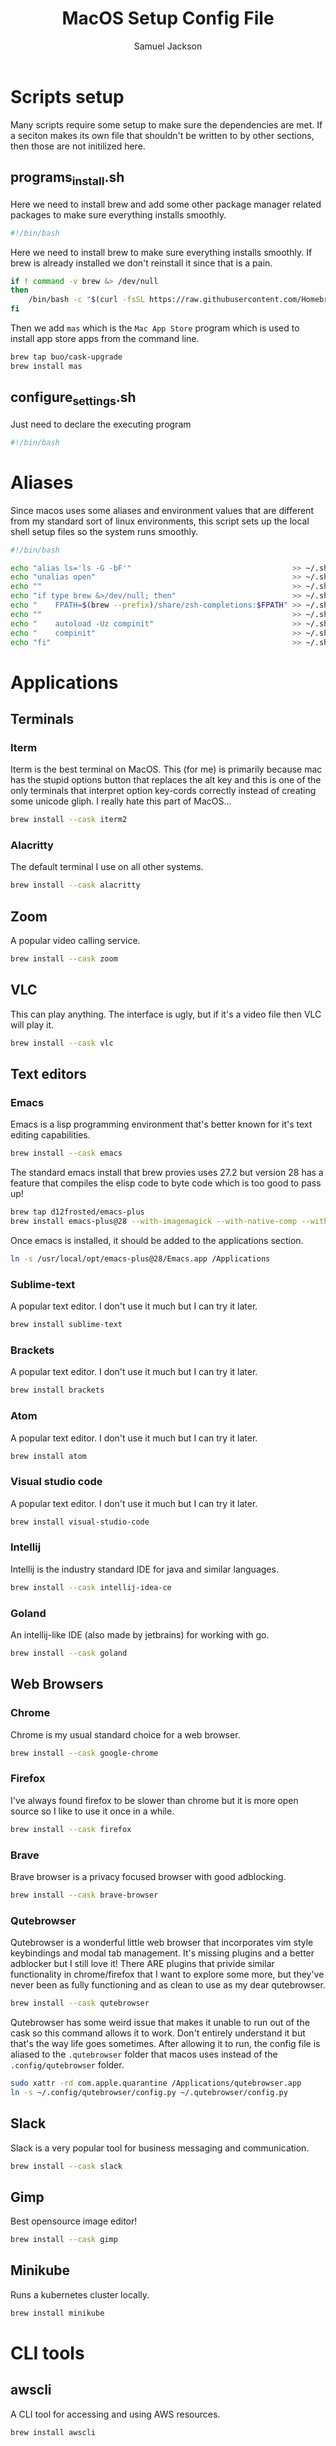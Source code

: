 #+TITLE: MacOS Setup Config File
#+AUTHOR: Samuel Jackson
#+DESCRIPTION: This file creates scripts for setting up a new Mac machine.
#+STARTUP: overview num hidestars indent
#+PROPERTY: header-args :results silent :tangle "../scripts/macos/programs_install.sh" :tangle-mode (identity #o755)

* Scripts setup
Many scripts require some setup to make sure the dependencies are met. If a seciton makes its own file that shouldn't be written to by other sections, then those are not initilized here.
** programs_install.sh
Here we need to install brew and add some other package manager related packages to make sure everything installs smoothly.
#+BEGIN_SRC sh
#!/bin/bash
#+END_SRC

Here we need to install brew to make sure everything installs smoothly. If brew is already installed we don't reinstall it since that is a pain.
#+BEGIN_SRC sh
if ! command -v brew &> /dev/null
then
    /bin/bash -c "$(curl -fsSL https://raw.githubusercontent.com/Homebrew/install/HEAD/install.sh)"
fi
#+END_SRC

Then we add ~mas~ which is the =Mac App Store= program which is used to install app store apps from the command line.
#+BEGIN_SRC sh
brew tap buo/cask-upgrade
brew install mas
#+END_SRC

** configure_settings.sh
Just need to declare the executing program
#+BEGIN_SRC sh :tangle ../scripts/macos/configure_settings.sh
#!/bin/bash
#+END_SRC

* Aliases
Since macos uses some aliases and environment values that are different from my standard sort of linux environments, this script sets up the local shell setup files so the system runs smoothly.
#+BEGIN_SRC sh :tangle ../scripts/macos/make_aliases.sh
#!/bin/bash

echo "alias ls='ls -G -bF'"                                    >> ~/.shell_setup/aliases.local.sh
echo "unalias open"                                            >> ~/.shell_setup/aliases.local.sh
echo ""                                                        >> ~/.shell_setup/aliases.local.sh
echo "if type brew &>/dev/null; then"                          >> ~/.shell_setup/aliases.local.sh
echo "    FPATH=$(brew --prefix)/share/zsh-completions:$FPATH" >> ~/.shell_setup/aliases.local.sh
echo ""                                                        >> ~/.shell_setup/aliases.local.sh
echo "    autoload -Uz compinit"                               >> ~/.shell_setup/aliases.local.sh
echo "    compinit"                                            >> ~/.shell_setup/aliases.local.sh
echo "fi"                                                      >> ~/.shell_setup/aliases.local.sh
#+END_SRC

* Applications
** Terminals
*** Iterm
Iterm is the best terminal on MacOS. This (for me) is primarily because mac has the stupid options button that replaces the alt key and this is one of the only terminals that interpret option key-cords correctly instead of creating some unicode gliph. I really hate this part of MacOS...
#+BEGIN_SRC sh
brew install --cask iterm2
#+END_SRC

*** Alacritty
The default terminal I use on all other systems.
#+BEGIN_SRC sh
brew install --cask alacritty
#+END_SRC

** Zoom
A popular video calling service.
#+BEGIN_SRC sh
brew install --cask zoom
#+END_SRC

** VLC
This can play anything. The interface is ugly, but if it's a video file then VLC will play it.
#+BEGIN_SRC sh
brew install --cask vlc
#+END_SRC

** Text editors
*** Emacs
Emacs is a lisp programming environment that's better known for it's text editing capabilities.
#+BEGIN_SRC sh :tangle no
brew install --cask emacs
#+END_SRC

The standard emacs install that brew provies uses 27.2 but version 28 has a feature that compiles the elisp code to byte code which is too good to pass up!
#+BEGIN_SRC sh
brew tap d12frosted/emacs-plus
brew install emacs-plus@28 --with-imagemagick --with-native-comp --with-dbus --with-modern-alecive-flatwoken-icon
#+END_SRC

Once emacs is installed, it should be added to the applications section.
#+BEGIN_SRC sh :tangle ../scripts/macos/configure_settings.sh
ln -s /usr/local/opt/emacs-plus@28/Emacs.app /Applications
#+END_SRC

*** Sublime-text
A popular text editor. I don't use it much but I can try it later.
#+BEGIN_SRC sh
brew install sublime-text
#+END_SRC

*** Brackets
A popular text editor. I don't use it much but I can try it later.
#+BEGIN_SRC sh
brew install brackets
#+END_SRC

*** Atom
A popular text editor. I don't use it much but I can try it later.
#+BEGIN_SRC sh
brew install atom
#+END_SRC

*** Visual studio code
A popular text editor. I don't use it much but I can try it later.
#+BEGIN_SRC sh
brew install visual-studio-code
#+END_SRC

*** Intellij
Intellij is the industry standard IDE for java and similar languages.
#+BEGIN_SRC sh
brew install --cask intellij-idea-ce
#+END_SRC

*** Goland
An intellij-like IDE (also made by jetbrains) for working with go.
#+BEGIN_SRC sh
brew install --cask goland
#+END_SRC

** Web Browsers
*** Chrome
Chrome is my usual standard choice for a web browser.
#+BEGIN_SRC sh
brew install --cask google-chrome
#+END_SRC

*** Firefox
I've always found firefox to be slower than chrome but it is more open source so I like to use it once in a while.
#+BEGIN_SRC sh
brew install --cask firefox
#+END_SRC

*** Brave
Brave browser is a privacy focused browser with good adblocking.
#+BEGIN_SRC sh
brew install --cask brave-browser
#+END_SRC
*** Qutebrowser
Qutebrowser is a wonderful little web browser that incorporates vim style keybindings and modal tab management. It's missing plugins and a better adblocker but I still love it! There ARE plugins that privide similar functionality in chrome/firefox that I want to explore some more, but they've never been as fully functioning and as clean to use as my dear qutebrowser.
#+BEGIN_SRC sh
brew install --cask qutebrowser
#+END_SRC

Qutebrowser has some weird issue that makes it unable to run out of the cask so this command allows it to work. Don't entirely understand it but that's the way life goes sometimes. After allowing it to run, the config file is aliased to the ~.qutebrowser~ folder that macos uses instead of the ~.config/qutebrowser~ folder.
#+BEGIN_SRC sh :tangle ../scripts/macos/configure_settings.sh
sudo xattr -rd com.apple.quarantine /Applications/qutebrowser.app
ln -s ~/.config/qutebrowser/config.py ~/.qutebrowser/config.py
#+END_SRC

** Slack
Slack is a very popular tool for business messaging and communication.
#+BEGIN_SRC sh
brew install --cask slack
#+END_SRC

** Gimp
Best opensource image editor!
#+BEGIN_SRC sh
brew install --cask gimp
#+END_SRC

** Minikube
Runs a kubernetes cluster locally.
#+begin_src sh
brew install minikube
#+end_src

* CLI tools
** awscli
A CLI tool for accessing and using AWS resources.
#+BEGIN_SRC sh
brew install awscli
#+END_SRC

** tmux
Tmux is a terminal multiplexer and session daemon. It works really well for having your own set of desktops in the terminal itself.
#+BEGIN_SRC sh
brew install tmux
#+END_SRC

** wget
Wget is a web downloader similar to curl. It gets used instead of curl in a couple of places so it's good to have installed.
#+BEGIN_SRC sh
brew install wget
#+END_SRC

** HttPie
An alternative to curl and wget.
#+BEGIN_SRC sh
brew install httpie
#+END_SRC

** sl
Sl is the steam locomotive progrom. Who doesn't like trains?
#+BEGIN_SRC sh
brew install sl
#+END_SRC

** fd
Fd is a find-like utility.
#+BEGIN_SRC sh
brew install fd
#+END_SRC

** ranger
Ranger is a terminal file manager. Nice to use when you need to manipulate files.
#+BEGIN_SRC sh
brew install ranger
#+END_SRC

** pass
Pass is an opensource package manager.
#+BEGIN_SRC sh
brew install pass
#+END_SRC

** cmatrix
Cmatrix allows you to enter the (c)Matrix!
#+BEGIN_SRC sh
brew install cmatrix
#+END_SRC

** pandoc
Pandoc is a converter that transpiles several different kinds of docs such as markdown into latex or Org into latex or wikix into latex... I mostly use it for turning org files into pdfs or wiki pages.
#+BEGIN_SRC sh
brew install pandoc
#+END_SRC

** asciidoc
Converts asciidoc files into DocBook or HTML.
#+BEGIN_SRC sh
brew install asciidoc
#+END_SRC

** htop
Htop is a terminal based process viewer and manager.
#+BEGIN_SRC sh
brew install htop
#+END_SRC

** tldr
Tldr is a program that provides example usage for several common cli tools out there.
#+BEGIN_SRC sh
brew install tldr
#+END_SRC

** jq
Jq is a cli tool for JSON reading and manipulation.
#+BEGIN_SRC sh
brew install jq
#+END_SRC

** tty-clock
Tty-clock is a... clock, in the... tty.
#+BEGIN_SRC sh
brew install tty-clock
#+END_SRC

** ffmpeg
Ffmpeg is a super powerful cli video and photo modifier.
#+BEGIN_SRC sh
brew install ffmpeg
#+END_SRC

** Shells
*** Bash
#+BEGIN_SRC sh
brew install bash
brew install bash-completion
#+END_SRC
*** Zsh
#+BEGIN_SRC sh
brew install zsh
brew install zsh-autosuggestions
brew install zsh-navigation-tools
brew install zsh-lovers
brew install zsh-syntax-highlighting
brew install zsh-completions
brew install zsh-you-should-use
#+END_SRC

There's a weird issue that causes zsh to show a warning when starting up. This fixes it.
#+BEGIN_SRC sh :tangle ../scripts/macos/configure_settings.sh
sudo chmod -R 755 /usr/local/share
#+END_SRC

** Cmake
Used for vterm in emacs.
#+BEGIN_SRC sh
brew install cmake
#+END_SRC

*** Ripgrep
A fast grep tool for finding files. Used in emacs.
#+BEGIN_SRC sh
brew install ripgrep
#+END_SRC

*** Silver searcher
Another fast grep tool for finding files. Also used in emacs.
#+BEGIN_SRC sh
brew install ag
#+END_SRC

** Ledger
Ledger is a CLI program for double-entry accounting. Neat!
#+BEGIN_SRC sh
brew install ledger
#+END_SRC

** Cloc
Cloc is a program that counts lines of code in files.
#+begin_src sh
brew install cloc
#+end_src

** Sops
Tool for working with encrypted files and secrets.
#+begin_src sh
brew install sops
#+end_src

** k9 interface
Cli tool for interfacing with kubernetes
#+begin_src sh
brew install k9s
#+end_src

** RabbitMQ
A local viewer for the [[https://www.rabbitmq.com/][Rabbit MQ]] messaging system.
#+begin_src sh
brew install rabbitmq
#+end_src

** Pgcli
A tool for accessing postgresSQL databases from command line. Has some pretty neat auto-completion and syntax highlighting!
#+begin_src sh
brew install pgcli
#+end_src

* Utilities
** Postgresql
#+BEGIN_SRC sh
brew install postgresql
brew install golang-migrate
#+END_SRC

** Docker
Docker is a tool for creating VMs to run software. Needed at many software companies.
#+BEGIN_SRC sh
brew install --cask docker
#+END_SRC

** Lastpass
Lastpass is a tool for password managment.
#+BEGIN_SRC sh
brew install --cask lastpass
brew install lastpass-cli
#+END_SRC

** 1clipboard
1clipboard manages your clipboard history and access what you've coppied before.
#+BEGIN_SRC sh
brew install --cask 1clipboard
#+END_SRC

** Background-music
Background music is a nice program for managing the audio streams on your computer.
#+BEGIN_SRC sh
brew install --cask background-music
#+END_SRC

** Amphetamine
Amphetamine is a program that keeps the computer awake without interaction from the user. Super convenient when installing programs or just watching something.
#+BEGIN_SRC sh
mas install 937984704 # Amphetamine
#+END_SRC

** Dropbox
Dropbox is a file syncing service. I use it to manage my database of org files.
#+BEGIN_SRC sh
brew install --cask dropbox
#+END_SRC

** Alphred
Alphred is a more customizable spotlight.
#+BEGIN_SRC sh
brew install --cask alfred
#+END_SRC

** Go2shell
Allows you to open up a terminal in a particular folder from Finder.
#+BEGIN_SRC sh
brew install --cask go2shell
#+END_SRC
** Spectacle
A tool for window snap managment.
#+BEGIN_SRC sh
brew install --cask spectacle
#+END_SRC
** VPN
*** TunnelBlick
Tunnel blick is a free OpenVPN client for MacOS. [[https://www.tunnelblick.net][homepage]].
#+BEGIN_SRC sh
brew install --cask tunnelblick
#+END_SRC

*** AWS VPN
AWS VPN client allows you to connect to the AWS vpn which is
#+BEGIN_SRC sh
brew install --cask --cask aws-vpn-client

#+END_SRC

** GNU plot
GNU plot is a tool for creating graphs and other visuals. Used by emacs
#+BEGIN_SRC sh
brew install gnuplot
#+END_SRC

** Aspell
A good spellchecking backend. Used by emacs.
#+BEGIN_SRC sh
brew install aspell
#+END_SRC

** Programming languages
*** Go
A clean simple little language. See the [[https://go.dev][golang]] website.
#+BEGIN_SRC sh
brew install go
#+END_SRC

Go's language server for editors like emacs or vs-code.
#+BEGIN_SRC sh
brew install gopls
#+END_SRC

And the linter that goes along with it.
#+BEGIN_SRC sh
brew install golangci-lint
#+END_SRC

*** Python
In Emacs, python uses a language formatter called black:
#+BEGIN_SRC sh
brew install black
#+END_SRC
*** Haskell
Install haskell compiler and its language server. Haskell is useful for scripting some things.
#+BEGIN_SRC sh
brew install ghc
brew install haskell-language-server
#+END_SRC

*** Racket
Racket is a popular lisp language.
#+BEGIN_SRC sh
brew install --cask racket
#+END_SRC

*** Html
Great set of HTML tools.
#+BEGIN_SRC sh 
brew install tidy-html5
#+END_SRC

*** Xcode
Xcode is the compiler for mac apps. It takes forever to download but it's good to have installed before it's actually needed.
#+BEGIN_SRC sh 
mas install 497799835 # Xcode
#+END_SRC

*** LaTeX
The whole latex environment. It's a big package but there should be enough space on most machines that it won't matter.
#+BEGIN_SRC sh 
brew install texlive
#+END_SRC
*** Markdown
Grip is nice markdown viewer so you can see what you've written before publishing.
#+BEGIN_SRC sh 
brew install grip
#+END_SRC

*** Web
Npm is the main package manager for anything and everything javascript. Better have it installed!
#+BEGIN_SRC sh 
brew install npm
#+END_SRC

Once npm is installed, it can be used to install packages useful for web development.
#+BEGIN_SRC sh 
npm -g install js-beautify
npm -g install stylelint
#+END_SRC

* Full system install script
When I need to install on a whole system, I want to have a single script I can run to install basically everything and not need to worry about which scripts to run first or in what order.
#+BEGIN_SRC sh :tangle ../scripts/macos/full_system_install.sh
#!/bin/bash
# This file has been generated using org tangle. To modify, please see the org file.
#+END_SRC

TODO prompt to ask about installing doom and fonts. Those are both really long running processes that may not be immediately wanted.
#+BEGIN_SRC sh :tangle ../scripts/macos/full_system_install.sh
#+END_SRC

First we install all the packages. Partly because this is the most instensive part and partly because this ensures that any following scripts have their dependencies installed.
#+BEGIN_SRC sh :tangle ../scripts/macos/full_system_install.sh
./programs_install.sh
#+END_SRC

Next we install all the config files. This way they're present when things are installed. If this came later, then some of the config files may be created ahead of time which causes problems with symbolically linking to my own configs.
#+BEGIN_SRC sh :tangle ../scripts/macos/full_system_install.sh
../configs_install.sh
#+END_SRC

Next we need make sure macos specific aliases are present.
#+BEGIN_SRC sh :tangle ../scripts/macos/full_system_install.sh
./make_aliases.sh
#+END_SRC

Next comes oh-my-zsh since a clean terminal is so important.
#+BEGIN_SRC sh :tangle ../scripts/macos/full_system_install.sh
../oh-my-zsh_install.sh
#+END_SRC

Next comes my NPM settings.
#+BEGIN_SRC sh :tangle ../scripts/macos/full_system_install.sh
../npm_install.sh
#+END_SRC

Following that comes the pass plugins so I can use my password manager.
#+BEGIN_SRC sh :tangle ../scripts/macos/full_system_install.sh
../pass-addons_install.sh
#+END_SRC

And finally we fix correct any MacOS specific issues.
#+BEGIN_SRC sh :tangle ../scripts/macos/full_system_install.sh
./configure_settings.sh
#+END_SRC

* Local Variables
The below allows this file to tangle and produce the output RC file whenever the document is saved.

;; Local Variables:
;; eval: (add-hook 'after-save-hook (lambda () (org-babel-tangle)))
;; End:
